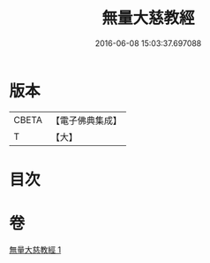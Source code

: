 #+TITLE: 無量大慈教經 
#+DATE: 2016-06-08 15:03:37.697088

* 版本
 |     CBETA|【電子佛典集成】|
 |         T|【大】     |

* 目次

* 卷
[[file:KR6u0039_001.txt][無量大慈教經 1]]

